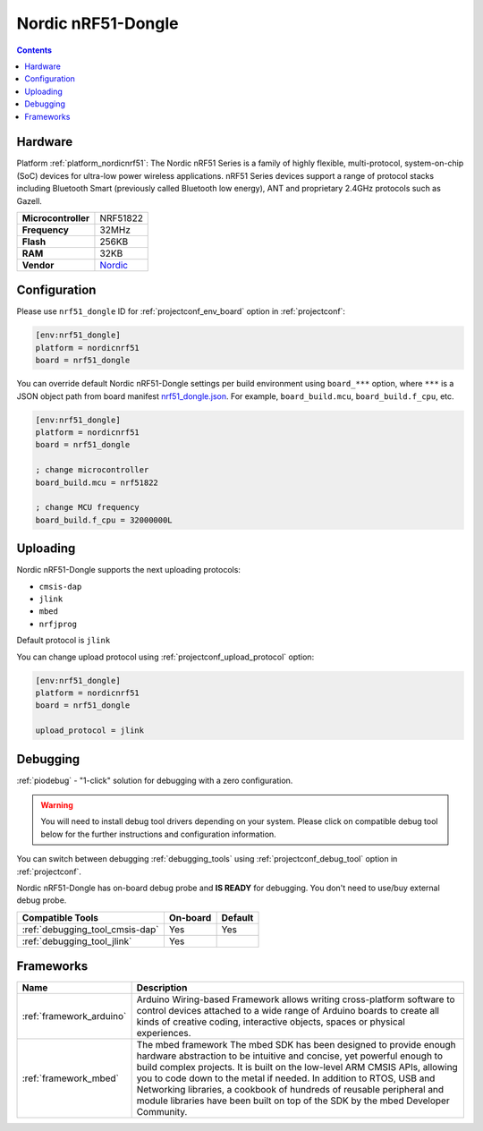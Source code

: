..  Copyright (c) 2014-present PlatformIO <contact@platformio.org>
    Licensed under the Apache License, Version 2.0 (the "License");
    you may not use this file except in compliance with the License.
    You may obtain a copy of the License at
       http://www.apache.org/licenses/LICENSE-2.0
    Unless required by applicable law or agreed to in writing, software
    distributed under the License is distributed on an "AS IS" BASIS,
    WITHOUT WARRANTIES OR CONDITIONS OF ANY KIND, either express or implied.
    See the License for the specific language governing permissions and
    limitations under the License.

.. _board_nordicnrf51_nrf51_dongle:

Nordic nRF51-Dongle
===================

.. contents::

Hardware
--------

Platform :ref:`platform_nordicnrf51`: The Nordic nRF51 Series is a family of highly flexible, multi-protocol, system-on-chip (SoC) devices for ultra-low power wireless applications. nRF51 Series devices support a range of protocol stacks including Bluetooth Smart (previously called Bluetooth low energy), ANT and proprietary 2.4GHz protocols such as Gazell.

.. list-table::

  * - **Microcontroller**
    - NRF51822
  * - **Frequency**
    - 32MHz
  * - **Flash**
    - 256KB
  * - **RAM**
    - 32KB
  * - **Vendor**
    - `Nordic <https://developer.mbed.org/platforms/Nordic-nRF51-Dongle/?utm_source=platformio&utm_medium=docs>`__


Configuration
-------------

Please use ``nrf51_dongle`` ID for :ref:`projectconf_env_board` option in :ref:`projectconf`:

.. code-block:: ini

  [env:nrf51_dongle]
  platform = nordicnrf51
  board = nrf51_dongle

You can override default Nordic nRF51-Dongle settings per build environment using
``board_***`` option, where ``***`` is a JSON object path from
board manifest `nrf51_dongle.json <https://github.com/platformio/platform-nordicnrf51/blob/master/boards/nrf51_dongle.json>`_. For example,
``board_build.mcu``, ``board_build.f_cpu``, etc.

.. code-block:: ini

  [env:nrf51_dongle]
  platform = nordicnrf51
  board = nrf51_dongle

  ; change microcontroller
  board_build.mcu = nrf51822

  ; change MCU frequency
  board_build.f_cpu = 32000000L


Uploading
---------
Nordic nRF51-Dongle supports the next uploading protocols:

* ``cmsis-dap``
* ``jlink``
* ``mbed``
* ``nrfjprog``

Default protocol is ``jlink``

You can change upload protocol using :ref:`projectconf_upload_protocol` option:

.. code-block:: ini

  [env:nrf51_dongle]
  platform = nordicnrf51
  board = nrf51_dongle

  upload_protocol = jlink

Debugging
---------

:ref:`piodebug` - "1-click" solution for debugging with a zero configuration.

.. warning::
    You will need to install debug tool drivers depending on your system.
    Please click on compatible debug tool below for the further
    instructions and configuration information.

You can switch between debugging :ref:`debugging_tools` using
:ref:`projectconf_debug_tool` option in :ref:`projectconf`.

Nordic nRF51-Dongle has on-board debug probe and **IS READY** for debugging. You don't need to use/buy external debug probe.

.. list-table::
  :header-rows:  1

  * - Compatible Tools
    - On-board
    - Default
  * - :ref:`debugging_tool_cmsis-dap`
    - Yes
    - Yes
  * - :ref:`debugging_tool_jlink`
    - Yes
    - 

Frameworks
----------
.. list-table::
    :header-rows:  1

    * - Name
      - Description

    * - :ref:`framework_arduino`
      - Arduino Wiring-based Framework allows writing cross-platform software to control devices attached to a wide range of Arduino boards to create all kinds of creative coding, interactive objects, spaces or physical experiences.

    * - :ref:`framework_mbed`
      - The mbed framework The mbed SDK has been designed to provide enough hardware abstraction to be intuitive and concise, yet powerful enough to build complex projects. It is built on the low-level ARM CMSIS APIs, allowing you to code down to the metal if needed. In addition to RTOS, USB and Networking libraries, a cookbook of hundreds of reusable peripheral and module libraries have been built on top of the SDK by the mbed Developer Community.